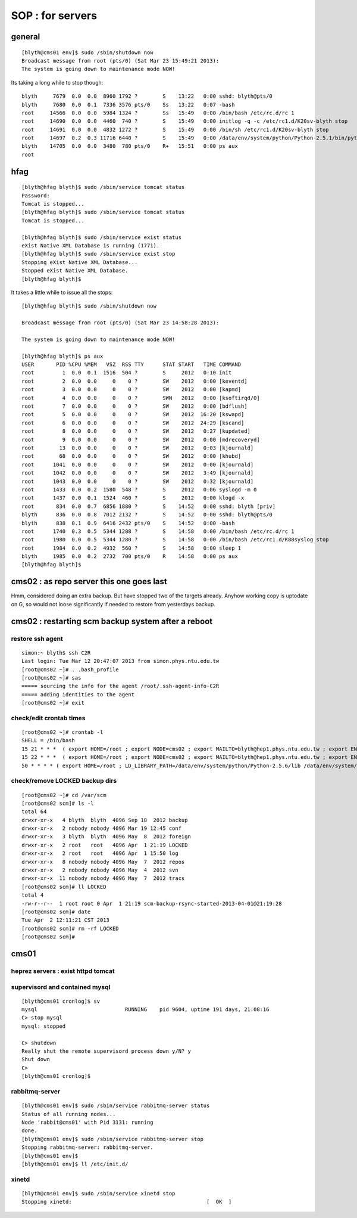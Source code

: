 SOP : for servers
====================

general
--------

::

    [blyth@cms01 env]$ sudo /sbin/shutdown now
    Broadcast message from root (pts/0) (Sat Mar 23 15:49:21 2013):
    The system is going down to maintenance mode NOW!


Its taking a long while to stop though::

    blyth     7679  0.0  0.0  8960 1792 ?        S    13:22   0:00 sshd: blyth@pts/0
    blyth     7680  0.0  0.1  7336 3576 pts/0    Ss   13:22   0:07 -bash
    root     14566  0.0  0.0  5984 1324 ?        Ss   15:49   0:00 /bin/bash /etc/rc.d/rc 1
    root     14690  0.0  0.0  4460  740 ?        S    15:49   0:00 initlog -q -c /etc/rc1.d/K20sv-blyth stop
    root     14691  0.0  0.0  4832 1272 ?        S    15:49   0:00 /bin/sh /etc/rc1.d/K20sv-blyth stop
    root     14697  0.2  0.3 11716 6440 ?        S    15:49   0:00 /data/env/system/python/Python-2.5.1/bin/python /data/env/system/python/Python-2.5.1/bin/supervisorctl -c /data/env/local/env/sv/ctl/C.ini shutdown
    blyth    14705  0.0  0.0  3480  780 pts/0    R+   15:51   0:00 ps aux
    root 


hfag
----

::

    [blyth@hfag blyth]$ sudo /sbin/service tomcat status
    Password:
    Tomcat is stopped...
    [blyth@hfag blyth]$ sudo /sbin/service tomcat status
    Tomcat is stopped...

    [blyth@hfag blyth]$ sudo /sbin/service exist status
    eXist Native XML Database is running (1771).
    [blyth@hfag blyth]$ sudo /sbin/service exist stop
    Stopping eXist Native XML Database...
    Stopped eXist Native XML Database.
    [blyth@hfag blyth]$ 


It takes a little while to issue all the stops::

    [blyth@hfag blyth]$ sudo /sbin/shutdown now

    Broadcast message from root (pts/0) (Sat Mar 23 14:58:28 2013):

    The system is going down to maintenance mode NOW!

    [blyth@hfag blyth]$ ps aux
    USER       PID %CPU %MEM   VSZ  RSS TTY      STAT START   TIME COMMAND
    root         1  0.0  0.1  1516  504 ?        S     2012   0:10 init
    root         2  0.0  0.0     0    0 ?        SW    2012   0:00 [keventd]
    root         3  0.0  0.0     0    0 ?        SW    2012   0:00 [kapmd]
    root         4  0.0  0.0     0    0 ?        SWN   2012   0:00 [ksoftirqd/0]
    root         7  0.0  0.0     0    0 ?        SW    2012   0:00 [bdflush]
    root         5  0.0  0.0     0    0 ?        SW    2012  16:20 [kswapd]
    root         6  0.0  0.0     0    0 ?        SW    2012  24:29 [kscand]
    root         8  0.0  0.0     0    0 ?        SW    2012   0:27 [kupdated]
    root         9  0.0  0.0     0    0 ?        SW    2012   0:00 [mdrecoveryd]
    root        13  0.0  0.0     0    0 ?        SW    2012   0:03 [kjournald]
    root        68  0.0  0.0     0    0 ?        SW    2012   0:00 [khubd]
    root      1041  0.0  0.0     0    0 ?        SW    2012   0:00 [kjournald]
    root      1042  0.0  0.0     0    0 ?        SW    2012   3:49 [kjournald]
    root      1043  0.0  0.0     0    0 ?        SW    2012   0:32 [kjournald]
    root      1433  0.0  0.2  1580  548 ?        S     2012   0:06 syslogd -m 0
    root      1437  0.0  0.1  1524  460 ?        S     2012   0:00 klogd -x
    root       834  0.0  0.7  6856 1880 ?        S    14:52   0:00 sshd: blyth [priv]
    blyth      836  0.0  0.8  7012 2132 ?        S    14:52   0:00 sshd: blyth@pts/0
    blyth      838  0.1  0.9  6416 2432 pts/0    S    14:52   0:00 -bash
    root      1740  0.3  0.5  5344 1288 ?        S    14:58   0:00 /bin/bash /etc/rc.d/rc 1
    root      1980  0.0  0.5  5344 1280 ?        S    14:58   0:00 /bin/bash /etc/rc1.d/K88syslog stop
    root      1984  0.0  0.2  4932  560 ?        S    14:58   0:00 sleep 1
    blyth     1985  0.0  0.2  2732  700 pts/0    R    14:58   0:00 ps aux
    [blyth@hfag blyth]$ 





cms02  : as repo server this one goes last
--------------------------------------------

Hmm, considered doing an extra backup. But have stopped two of the targets
already. Anyhow working copy is uptodate on G, so would not loose significantly
if needed to restore from yesterdays backup.


cms02 : restarting scm backup system after a reboot
------------------------------------------------------

restore ssh agent
~~~~~~~~~~~~~~~~~~

::

    simon:~ blyth$ ssh C2R
    Last login: Tue Mar 12 20:47:07 2013 from simon.phys.ntu.edu.tw
    [root@cms02 ~]# . .bash_profile 
    [root@cms02 ~]# sas
    ===== sourcing the info for the agent /root/.ssh-agent-info-C2R
    ===== adding identities to the agent
    [root@cms02 ~]# exit


check/edit crontab times
~~~~~~~~~~~~~~~~~~~~~~~~~~

::

    [root@cms02 ~]# crontab -l
    SHELL = /bin/bash
    15 21 * * *  ( export HOME=/root ; export NODE=cms02 ; export MAILTO=blyth@hep1.phys.ntu.edu.tw ; export ENV_HOME=/home/blyth/env ; . /home/blyth/env/env.bash ; env-  ; scm-backup- ; scm-backup-nightly ) >  /var/scm/log/scm-backup-nightly-$(date +"\%d").log 2>&1
    15 22 * * *  ( export HOME=/root ; export NODE=cms02 ; export MAILTO=blyth@hep1.phys.ntu.edu.tw ; export ENV_HOME=/home/blyth/env ; . /home/blyth/env/env.bash ; env-  ; scm-backup- ; scm-backup-tgzmon ) >  /var/scm/log/scm-backup-tgzmon-$(date +"\%d").log 2>&1
    50 * * * * ( export HOME=/root ; LD_LIBRARY_PATH=/data/env/system/python/Python-2.5.6/lib /data/env/system/python/Python-2.5.6/bin/python /home/blyth/env/db/valmon.py -s oomon rec ; ) > /var/scm/log/oomon.log 2>&1


check/remove LOCKED backup dirs
~~~~~~~~~~~~~~~~~~~~~~~~~~~~~~~~~~~~

::

    [root@cms02 ~]# cd /var/scm
    [root@cms02 scm]# ls -l 
    total 64
    drwxr-xr-x   4 blyth  blyth  4096 Sep 18  2012 backup
    drwxr-xr-x   2 nobody nobody 4096 Mar 19 12:45 conf
    drwxr-xr-x   3 blyth  blyth  4096 May  8  2012 foreign
    drwxr-xr-x   2 root   root   4096 Apr  1 21:19 LOCKED
    drwxr-xr-x   2 root   root   4096 Apr  1 15:50 log
    drwxr-xr-x   8 nobody nobody 4096 May  7  2012 repos
    drwxr-xr-x   2 nobody nobody 4096 May  4  2012 svn
    drwxr-xr-x  11 nobody nobody 4096 May  7  2012 tracs
    [root@cms02 scm]# ll LOCKED
    total 4
    -rw-r--r--  1 root root 0 Apr  1 21:19 scm-backup-rsync-started-2013-04-01@21:19:28
    [root@cms02 scm]# date
    Tue Apr  2 12:11:21 CST 2013
    [root@cms02 scm]# rm -rf LOCKED
    [root@cms02 scm]# 






cms01 
-----

heprez servers : exist httpd tomcat
~~~~~~~~~~~~~~~~~~~~~~~~~~~~~~~~~~~~~~~

supervisord and contained mysql
~~~~~~~~~~~~~~~~~~~~~~~~~~~~~~~~~

::

    [blyth@cms01 cronlog]$ sv
    mysql                            RUNNING    pid 9604, uptime 191 days, 21:08:16
    C> stop mysql
    mysql: stopped

    C> shutdown
    Really shut the remote supervisord process down y/N? y
    Shut down
    C> 
    [blyth@cms01 cronlog]$ 


rabbitmq-server
~~~~~~~~~~~~~~~

::

    [blyth@cms01 env]$ sudo /sbin/service rabbitmq-server status
    Status of all running nodes...
    Node 'rabbit@cms01' with Pid 3131: running
    done.
    [blyth@cms01 env]$ sudo /sbin/service rabbitmq-server stop
    Stopping rabbitmq-server: rabbitmq-server.
    [blyth@cms01 env]$ 
    [blyth@cms01 env]$ ll /etc/init.d/


xinetd
~~~~~~~

::

    [blyth@cms01 env]$ sudo /sbin/service xinetd stop
    Stopping xinetd:                                           [  OK  ]


